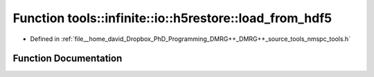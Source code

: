.. _exhale_function_namespacetools_1_1infinite_1_1io_1_1h5restore_1ab257bb2f87d653c6e24d18bd56d5fc36:

Function tools::infinite::io::h5restore::load_from_hdf5
=======================================================

- Defined in :ref:`file__home_david_Dropbox_PhD_Programming_DMRG++_DMRG++_source_tools_nmspc_tools.h`


Function Documentation
----------------------


.. doxygenfunction:: tools::infinite::io::h5restore::load_from_hdf5(const h5pp::File&, class_state_infinite&, class_simulation_status&, std::string)
